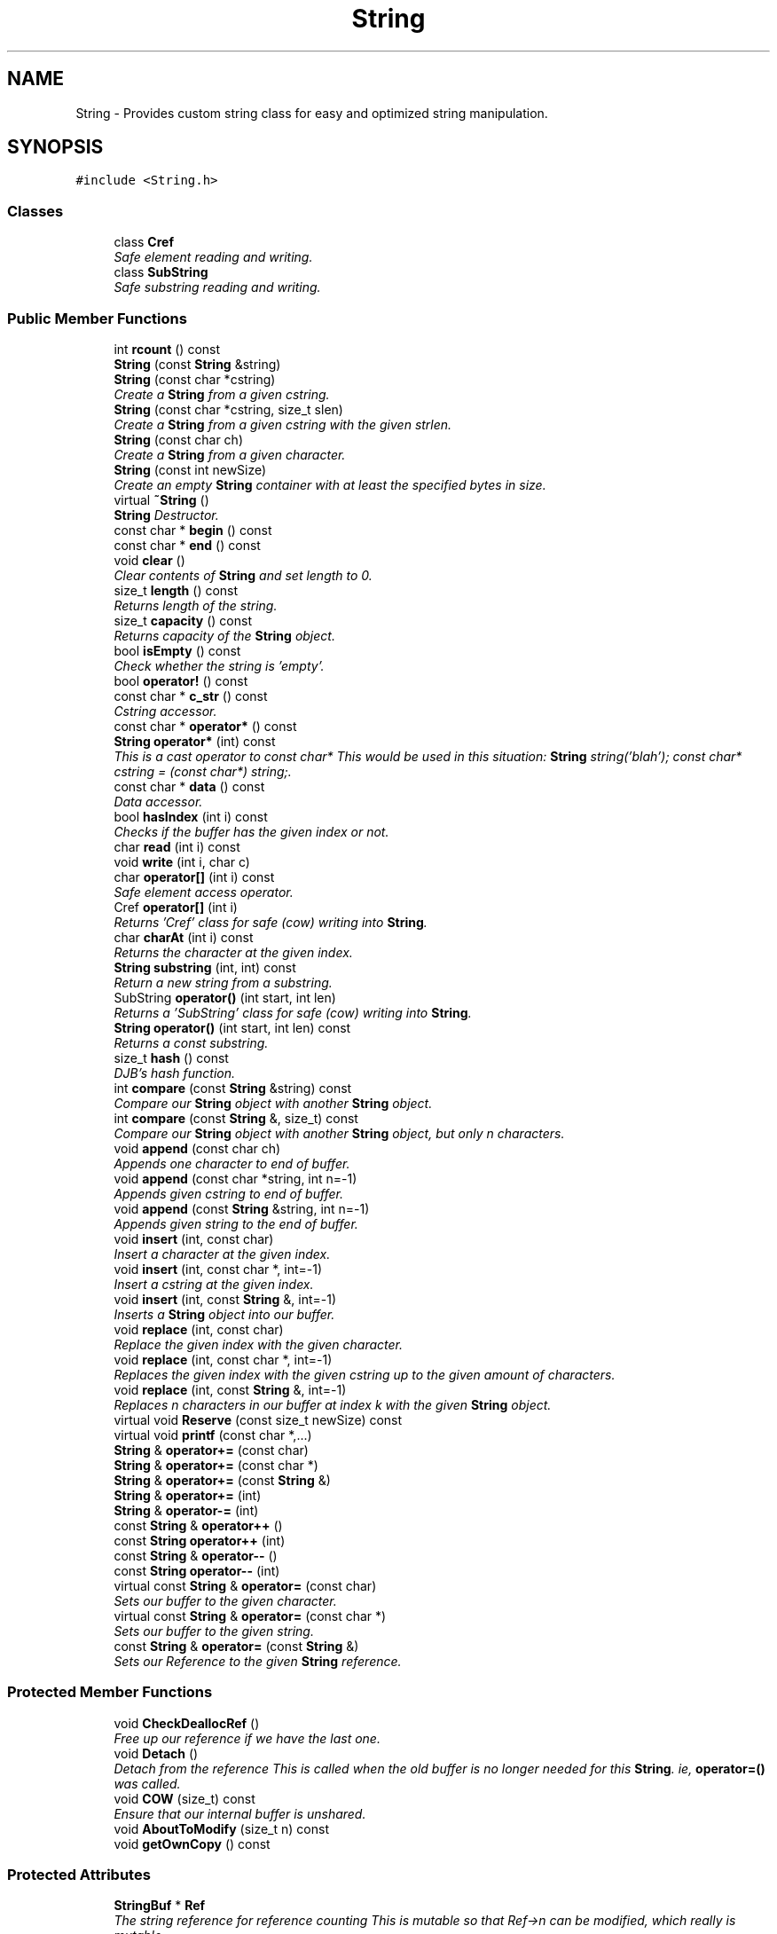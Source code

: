 .TH "String" 3 "18 Dec 2009" "Version 1.0" "BDLIB" \" -*- nroff -*-
.ad l
.nh
.SH NAME
String \- Provides custom string class for easy and optimized string manipulation.  

.PP
.SH SYNOPSIS
.br
.PP
\fC#include <String.h>\fP
.PP
.SS "Classes"

.in +1c
.ti -1c
.RI "class \fBCref\fP"
.br
.RI "\fISafe element reading and writing. \fP"
.ti -1c
.RI "class \fBSubString\fP"
.br
.RI "\fISafe substring reading and writing. \fP"
.in -1c
.SS "Public Member Functions"

.in +1c
.ti -1c
.RI "int \fBrcount\fP () const "
.br
.ti -1c
.RI "\fBString\fP (const \fBString\fP &string)"
.br
.ti -1c
.RI "\fBString\fP (const char *cstring)"
.br
.RI "\fICreate a \fBString\fP from a given cstring. \fP"
.ti -1c
.RI "\fBString\fP (const char *cstring, size_t slen)"
.br
.RI "\fICreate a \fBString\fP from a given cstring with the given strlen. \fP"
.ti -1c
.RI "\fBString\fP (const char ch)"
.br
.RI "\fICreate a \fBString\fP from a given character. \fP"
.ti -1c
.RI "\fBString\fP (const int newSize)"
.br
.RI "\fICreate an empty \fBString\fP container with at least the specified bytes in size. \fP"
.ti -1c
.RI "virtual \fB~String\fP ()"
.br
.RI "\fI\fBString\fP Destructor. \fP"
.ti -1c
.RI "const char * \fBbegin\fP () const "
.br
.ti -1c
.RI "const char * \fBend\fP () const "
.br
.ti -1c
.RI "void \fBclear\fP ()"
.br
.RI "\fIClear contents of \fBString\fP and set length to 0. \fP"
.ti -1c
.RI "size_t \fBlength\fP () const "
.br
.RI "\fIReturns length of the string. \fP"
.ti -1c
.RI "size_t \fBcapacity\fP () const "
.br
.RI "\fIReturns capacity of the \fBString\fP object. \fP"
.ti -1c
.RI "bool \fBisEmpty\fP () const "
.br
.RI "\fICheck whether the string is 'empty'. \fP"
.ti -1c
.RI "bool \fBoperator!\fP () const "
.br
.ti -1c
.RI "const char * \fBc_str\fP () const "
.br
.RI "\fICstring accessor. \fP"
.ti -1c
.RI "const char * \fBoperator*\fP () const "
.br
.ti -1c
.RI "\fBString\fP \fBoperator*\fP (int) const "
.br
.RI "\fIThis is a cast operator to const char* This would be used in this situation: \fBString\fP string('blah'); const char* cstring = (const char*) string;. \fP"
.ti -1c
.RI "const char * \fBdata\fP () const "
.br
.RI "\fIData accessor. \fP"
.ti -1c
.RI "bool \fBhasIndex\fP (int i) const "
.br
.RI "\fIChecks if the buffer has the given index or not. \fP"
.ti -1c
.RI "char \fBread\fP (int i) const "
.br
.ti -1c
.RI "void \fBwrite\fP (int i, char c)"
.br
.ti -1c
.RI "char \fBoperator[]\fP (int i) const "
.br
.RI "\fISafe element access operator. \fP"
.ti -1c
.RI "Cref \fBoperator[]\fP (int i)"
.br
.RI "\fIReturns 'Cref' class for safe (cow) writing into \fBString\fP. \fP"
.ti -1c
.RI "char \fBcharAt\fP (int i) const "
.br
.RI "\fIReturns the character at the given index. \fP"
.ti -1c
.RI "\fBString\fP \fBsubstring\fP (int, int) const "
.br
.RI "\fIReturn a new string from a substring. \fP"
.ti -1c
.RI "SubString \fBoperator()\fP (int start, int len)"
.br
.RI "\fIReturns a 'SubString' class for safe (cow) writing into \fBString\fP. \fP"
.ti -1c
.RI "\fBString\fP \fBoperator()\fP (int start, int len) const "
.br
.RI "\fIReturns a const substring. \fP"
.ti -1c
.RI "size_t \fBhash\fP () const "
.br
.RI "\fIDJB's hash function. \fP"
.ti -1c
.RI "int \fBcompare\fP (const \fBString\fP &string) const "
.br
.RI "\fICompare our \fBString\fP object with another \fBString\fP object. \fP"
.ti -1c
.RI "int \fBcompare\fP (const \fBString\fP &, size_t) const "
.br
.RI "\fICompare our \fBString\fP object with another \fBString\fP object, but only n characters. \fP"
.ti -1c
.RI "void \fBappend\fP (const char ch)"
.br
.RI "\fIAppends one character to end of buffer. \fP"
.ti -1c
.RI "void \fBappend\fP (const char *string, int n=-1)"
.br
.RI "\fIAppends given cstring to end of buffer. \fP"
.ti -1c
.RI "void \fBappend\fP (const \fBString\fP &string, int n=-1)"
.br
.RI "\fIAppends given string to the end of buffer. \fP"
.ti -1c
.RI "void \fBinsert\fP (int, const char)"
.br
.RI "\fIInsert a character at the given index. \fP"
.ti -1c
.RI "void \fBinsert\fP (int, const char *, int=-1)"
.br
.RI "\fIInsert a cstring at the given index. \fP"
.ti -1c
.RI "void \fBinsert\fP (int, const \fBString\fP &, int=-1)"
.br
.RI "\fIInserts a \fBString\fP object into our buffer. \fP"
.ti -1c
.RI "void \fBreplace\fP (int, const char)"
.br
.RI "\fIReplace the given index with the given character. \fP"
.ti -1c
.RI "void \fBreplace\fP (int, const char *, int=-1)"
.br
.RI "\fIReplaces the given index with the given cstring up to the given amount of characters. \fP"
.ti -1c
.RI "void \fBreplace\fP (int, const \fBString\fP &, int=-1)"
.br
.RI "\fIReplaces n characters in our buffer at index k with the given \fBString\fP object. \fP"
.ti -1c
.RI "virtual void \fBReserve\fP (const size_t newSize) const "
.br
.ti -1c
.RI "virtual void \fBprintf\fP (const char *,...)"
.br
.ti -1c
.RI "\fBString\fP & \fBoperator+=\fP (const char)"
.br
.ti -1c
.RI "\fBString\fP & \fBoperator+=\fP (const char *)"
.br
.ti -1c
.RI "\fBString\fP & \fBoperator+=\fP (const \fBString\fP &)"
.br
.ti -1c
.RI "\fBString\fP & \fBoperator+=\fP (int)"
.br
.ti -1c
.RI "\fBString\fP & \fBoperator-=\fP (int)"
.br
.ti -1c
.RI "const \fBString\fP & \fBoperator++\fP ()"
.br
.ti -1c
.RI "const \fBString\fP \fBoperator++\fP (int)"
.br
.ti -1c
.RI "const \fBString\fP & \fBoperator--\fP ()"
.br
.ti -1c
.RI "const \fBString\fP \fBoperator--\fP (int)"
.br
.ti -1c
.RI "virtual const \fBString\fP & \fBoperator=\fP (const char)"
.br
.RI "\fISets our buffer to the given character. \fP"
.ti -1c
.RI "virtual const \fBString\fP & \fBoperator=\fP (const char *)"
.br
.RI "\fISets our buffer to the given string. \fP"
.ti -1c
.RI "const \fBString\fP & \fBoperator=\fP (const \fBString\fP &)"
.br
.RI "\fISets our Reference to the given \fBString\fP reference. \fP"
.in -1c
.SS "Protected Member Functions"

.in +1c
.ti -1c
.RI "void \fBCheckDeallocRef\fP ()"
.br
.RI "\fIFree up our reference if we have the last one. \fP"
.ti -1c
.RI "void \fBDetach\fP ()"
.br
.RI "\fIDetach from the reference This is called when the old buffer is no longer needed for this \fBString\fP. ie, \fBoperator=()\fP was called. \fP"
.ti -1c
.RI "void \fBCOW\fP (size_t) const "
.br
.RI "\fIEnsure that our internal buffer is unshared. \fP"
.ti -1c
.RI "void \fBAboutToModify\fP (size_t n) const "
.br
.ti -1c
.RI "void \fBgetOwnCopy\fP () const "
.br
.in -1c
.SS "Protected Attributes"

.in +1c
.ti -1c
.RI "\fBStringBuf\fP * \fBRef\fP"
.br
.RI "\fIThe string reference for reference counting This is mutable so that Ref->n can be modified, which really is mutable. \fP"
.ti -1c
.RI "size_t \fBoffset\fP"
.br
.ti -1c
.RI "size_t \fBsublen\fP"
.br
.in -1c
.SS "Friends"

.in +1c
.ti -1c
.RI "\fBString\fP \fBoperator+\fP (const \fBString\fP &, const \fBString\fP &)"
.br
.RI "\fIConcatenates two string objects together. \fP"
.ti -1c
.RI "bool \fBoperator==\fP (const \fBString\fP &, const \fBString\fP &)"
.br
.ti -1c
.RI "bool \fBoperator!=\fP (const \fBString\fP &, const \fBString\fP &)"
.br
.ti -1c
.RI "bool \fBoperator<\fP (const \fBString\fP &, const \fBString\fP &)"
.br
.ti -1c
.RI "bool \fBoperator<=\fP (const \fBString\fP &, const \fBString\fP &)"
.br
.ti -1c
.RI "bool \fBoperator>\fP (const \fBString\fP &, const \fBString\fP &)"
.br
.ti -1c
.RI "bool \fBoperator>=\fP (const \fBString\fP &, const \fBString\fP &)"
.br
.ti -1c
.RI "std::ostream & \fBoperator<<\fP (std::ostream &, const \fBString\fP &)"
.br
.ti -1c
.RI "std::ostream & \fBoperator>>\fP (std::ostream &, const \fBString\fP &)"
.br
.in -1c
.SH "Detailed Description"
.PP 
Provides custom string class for easy and optimized string manipulation. 

\fBTodo\fP
.RS 4
compute hash on insert, then use to compare instead of strcmp 
.PP
an updating hash as the copy is done. 
.RE
.PP

.PP
Definition at line 104 of file String.h.
.SH "Constructor & Destructor Documentation"
.PP 
.SS "String::String (const char * cstring)\fC [inline]\fP"
.PP
Create a \fBString\fP from a given cstring. 
.PP
\fBParameters:\fP
.RS 4
\fIcstring\fP The null-terminated character array to create the object from. 
.RE
.PP
\fBPostcondition:\fP
.RS 4
A \fBStringBuf\fP has been initialized. 
.PP
The buffer has been filled with the string. 
.RE
.PP
\fBTest\fP
.RS 4
\fBString\fP test('Some string'); 
.RE
.PP

.PP
Definition at line 321 of file String.h.
.SS "String::String (const char * cstring, size_t slen)\fC [inline]\fP"
.PP
Create a \fBString\fP from a given cstring with the given strlen. 
.PP
\fBParameters:\fP
.RS 4
\fIcstring\fP The null-terminated character array to create the object from. 
.br
\fIslen\fP The length of the given string to use. 
.RE
.PP
\fBPrecondition:\fP
.RS 4
len > 0 
.RE
.PP
\fBPostcondition:\fP
.RS 4
A \fBStringBuf\fP has been initialized. 
.PP
The buffer has been filled with the string (up to len characters). 
.RE
.PP
\fBTest\fP
.RS 4
\fBString\fP test('Some string'); 
.RE
.PP

.PP
Definition at line 332 of file String.h.
.SS "String::String (const char ch)\fC [inline]\fP"
.PP
Create a \fBString\fP from a given character. 
.PP
\fBParameters:\fP
.RS 4
\fIch\fP The character to create the string from. 
.RE
.PP
\fBPostcondition:\fP
.RS 4
A stringBuf has been initialized. 
.PP
The buffer has been filled with the caracter. 
.RE
.PP
\fBTest\fP
.RS 4
\fBString\fP test('a'); 
.RE
.PP

.PP
Definition at line 341 of file String.h.
.SS "String::String (const int newSize)\fC [inline, explicit]\fP"
.PP
Create an empty \fBString\fP container with at least the specified bytes in size. 
.PP
\fBParameters:\fP
.RS 4
\fInewSize\fP Reserve at least this many bytes for this \fBString\fP. 
.RE
.PP
\fBPostcondition:\fP
.RS 4
This string's memory will also never be shrunk. 
.PP
A buffer has been created.
.RE
.PP
The idea behind this is that if a specific size was asked for, the buffer is like a char buf[N]; 
.PP
Definition at line 352 of file String.h.
.SS "virtual String::~String ()\fC [inline, virtual]\fP"
.PP
\fBString\fP Destructor. 
.PP
\fBPostcondition:\fP
.RS 4
If the String's Reference is not shared, it is free'd. 
.PP
If the String's Reference IS shared, it is decremented and detached. 
.RE
.PP

.PP
Definition at line 362 of file String.h.
.SH "Member Function Documentation"
.PP 
.SS "void String::append (const \fBString\fP & string, int n = \fC-1\fP)\fC [inline]\fP"
.PP
Appends given string to the end of buffer. 
.PP
\fBParameters:\fP
.RS 4
\fIstring\fP The string to be appended. 
.br
\fIn\fP How many characters to copy from the \fBString\fP object. 
.RE
.PP
\fBPostcondition:\fP
.RS 4
The buffer is allocated. This is the same as inserting the string at the end of the buffer. 
.RE
.PP

.PP
Definition at line 533 of file String.h.
.SS "void String::append (const char * string, int n = \fC-1\fP)\fC [inline]\fP"
.PP
Appends given cstring to end of buffer. 
.PP
\fBParameters:\fP
.RS 4
\fIstring\fP The cstring to be appended. 
.br
\fIn\fP How many characters to copy from the string. 
.RE
.PP
\fBPostcondition:\fP
.RS 4
The buffer is allocated. This is the same as inserting the string at the end of the buffer. 
.RE
.PP

.PP
Definition at line 524 of file String.h.
.SS "void String::append (const char ch)\fC [inline]\fP"
.PP
Appends one character to end of buffer. 
.PP
\fBParameters:\fP
.RS 4
\fIch\fP The character to be appended. 
.RE
.PP
\fBPostcondition:\fP
.RS 4
The buffer is allocated. 
.PP
The character is appended at the end of the buffer. This is the same as inserting the character at the end of the buffer. 
.RE
.PP

.PP
Definition at line 515 of file String.h.
.SS "const char* String::c_str () const\fC [inline]\fP"
.PP
Cstring accessor. 
.PP
\fBReturns:\fP
.RS 4
A null-terminated character array (cstring). 
.RE
.PP
\fBPostcondition:\fP
.RS 4
The buffer size is (possibly) incremented by 1 for the '' character. 
.PP
There is a '' at the end of the buffer. 
.PP
The actual \fBString\fP size is unchanged. 
.RE
.PP

.PP
Definition at line 405 of file String.h.
.SS "size_t String::capacity () const\fC [inline]\fP"
.PP
Returns capacity of the \fBString\fP object. 
.PP
\fBReturns:\fP
.RS 4
Capacity of the \fBString\fP object. 
.RE
.PP

.PP
Definition at line 384 of file String.h.
.SS "char String::charAt (int i) const\fC [inline]\fP"
.PP
Returns the character at the given index. 
.PP
\fBReturns:\fP
.RS 4
The character at the given index. 
.RE
.PP
\fBParameters:\fP
.RS 4
\fIi\fP Index to return. 
.RE
.PP
\fBPrecondition:\fP
.RS 4
The index must exist. 
.RE
.PP
\fBSee also:\fP
.RS 4
\fBoperator[]()\fP 
.RE
.PP
\fBTodo\fP
.RS 4
Perhaps this should throw an exception if out of range? 
.RE
.PP

.PP
Definition at line 481 of file String.h.
.SS "void String::CheckDeallocRef ()\fC [inline, protected]\fP"
.PP
Free up our reference if we have the last one. 
.PP
\fBPostcondition:\fP
.RS 4
The reference counter is decremented. 
.PP
If this was the last Reference, it is free'd This is only called in \fB~String()\fP and operator=(String&). It checks whether of not this \fBString\fP was the last reference to the buffer, and if it was, it removes it. 
.RE
.PP

.PP
Definition at line 280 of file String.h.
.SS "int String::compare (const \fBString\fP & str, size_t n) const"
.PP
Compare our \fBString\fP object with another \fBString\fP object, but only n characters. 
.PP
\fBParameters:\fP
.RS 4
\fIstr\fP The \fBString\fP object to compare to. 
.br
\fIn\fP The number of characters to compare. 
.RE
.PP
\fBReturns:\fP
.RS 4
an integer less than, equal to, or greater than zero if our buffer is found, respectively, to be less than, to match, or be greater than str. 
.RE
.PP

.PP
Definition at line 93 of file String.cpp.
.SS "int String::compare (const \fBString\fP & string) const\fC [inline]\fP"
.PP
Compare our \fBString\fP object with another \fBString\fP object. 
.PP
\fBParameters:\fP
.RS 4
\fIstring\fP The \fBString\fP object to compare to 
.RE
.PP
\fBReturns:\fP
.RS 4
an integer less than, equal to, or greater than zero if our buffer is found, respectively, to be less than, to match, or be greater than str. 
.RE
.PP

.PP
Definition at line 503 of file String.h.
.SS "void String::COW (size_t n) const\fC [protected]\fP"
.PP
Ensure that our internal buffer is unshared. 
.PP
\fBParameters:\fP
.RS 4
\fIn\fP Create/Grow the buffer to this size. 
.RE
.PP
\fBPrecondition:\fP
.RS 4
n is > 0; this is assumed due to size_t being unsigned though. 
.RE
.PP
\fBPostcondition:\fP
.RS 4
The internal buffer/data is unshared 
.PP
The buffer is at least size n. 
.PP
The buffer is deep copied to a new buffer.
.RE
.PP
Ensure that our internal buffer is unshared. If needed, performs a deep copy into a new buffer (COW). Also take a hint size n of the new string's size as to avoid needless copying/allocing. 
.PP
Definition at line 75 of file String.cpp.
.SS "const char* String::data () const\fC [inline]\fP"
.PP
Data accessor. 
.PP
\fBReturns:\fP
.RS 4
Pointer to array of characters (not necesarily null-terminated). 
.RE
.PP

.PP
Definition at line 436 of file String.h.
.SS "bool String::hasIndex (int i) const\fC [inline]\fP"
.PP
Checks if the buffer has the given index or not. 
.PP
\fBReturns:\fP
.RS 4
Boolean true/false as to whether or not index exists. 
.RE
.PP
\fBParameters:\fP
.RS 4
\fIi\fP Index to check. 
.RE
.PP

.PP
Definition at line 443 of file String.h.
.SS "void String::insert (int k, const \fBString\fP & string, int n = \fC-1\fP)"
.PP
Inserts a \fBString\fP object into our buffer. 
.PP
\fBParameters:\fP
.RS 4
\fIk\fP The index to insert at. 
.br
\fIstring\fP The string to insert. 
.br
\fIn\fP The length to insert. 
.RE
.PP
\fBPostcondition:\fP
.RS 4
The buffer contains n characters from string inserted at index k. 
.RE
.PP

.PP
Definition at line 196 of file String.cpp.
.SS "void String::insert (int k, const char * string, int n = \fC-1\fP)"
.PP
Insert a cstring at the given index. 
.PP
\fBParameters:\fP
.RS 4
\fIstring\fP The cstring to be inserted. 
.br
\fIk\fP The index to insert at. 
.br
\fIn\fP Up to this many characters will be used from the string. 
.RE
.PP
\fBPostcondition:\fP
.RS 4
A buffer is allocated. 
.PP
If the old buffer was too small, it is enlarged. 
.PP
The string is inserted at the given index. 
.RE
.PP

.PP
Definition at line 152 of file String.cpp.
.SS "void String::insert (int k, const char ch)"
.PP
Insert a character at the given index. 
.PP
\fBParameters:\fP
.RS 4
\fIk\fP The index to insert at. 
.br
\fIch\fP The character to be inserted. 
.RE
.PP
\fBPostcondition:\fP
.RS 4
A buffer is allocated. 
.PP
If the old buffer was too small, it is enlarged. 
.PP
The character is inserted at the given index. 
.RE
.PP

.PP
Definition at line 119 of file String.cpp.
.SS "bool String::isEmpty () const\fC [inline]\fP"
.PP
Check whether the string is 'empty'. 
.PP
\fBReturns:\fP
.RS 4
True if empty, false if non-empty 
.RE
.PP

.PP
Definition at line 390 of file String.h.
.SS "size_t String::length () const\fC [inline]\fP"
.PP
Returns length of the string. 
.PP
\fBReturns:\fP
.RS 4
Length of the string. 
.RE
.PP

.PP
Definition at line 378 of file String.h.
.SS "bool String::operator! () const\fC [inline]\fP"
.PP
\fBSee also:\fP
.RS 4
\fBisEmpty()\fP This is for: if (!string) Having if(string) conflicts with another operator 
.RE
.PP

.PP
Definition at line 396 of file String.h.
.SS "\fBString\fP String::operator() (int start, int len) const\fC [inline]\fP"
.PP
Returns a const substring. 
.PP
\fBSee also:\fP
.RS 4
SubString 
.RE
.PP

.PP
Definition at line 494 of file String.h.
.SS "SubString String::operator() (int start, int len)\fC [inline]\fP"
.PP
Returns a 'SubString' class for safe (cow) writing into \fBString\fP. 
.PP
\fBSee also:\fP
.RS 4
SubString 
.RE
.PP

.PP
Definition at line 489 of file String.h.
.SS "\fBString\fP String::operator* (int times) const"
.PP
This is a cast operator to const char* This would be used in this situation: \fBString\fP string('blah'); const char* cstring = (const char*) string;. 
.PP
\fBSee also:\fP
.RS 4
\fBc_str()\fP Returns a new \fBString\fP containing integer copies of the receiver. 
.RE
.PP
\fBReturns:\fP
.RS 4
a new \fBString\fP from Ruby 
.RE
.PP

.PP
Definition at line 376 of file String.cpp.
.SS "const char* String::operator* () const\fC [inline]\fP"
.PP
\fBSee also:\fP
.RS 4
\fBc_str()\fP 
.RE
.PP

.PP
Definition at line 414 of file String.h.
.SS "\fBString\fP & String::operator+= (const \fBString\fP & string)\fC [inline]\fP"
.PP
\fBSee also:\fP
.RS 4
append(const String&) 
.RE
.PP

.PP
Definition at line 672 of file String.h.
.SS "\fBString\fP & String::operator+= (const char * string)\fC [inline]\fP"
.PP
\fBSee also:\fP
.RS 4
append(const char*) 
.RE
.PP

.PP
Definition at line 664 of file String.h.
.SS "\fBString\fP & String::operator+= (const char ch)\fC [inline]\fP"
.PP
\fBSee also:\fP
.RS 4
\fBappend(const char)\fP 
.RE
.PP

.PP
Definition at line 656 of file String.h.
.SS "const \fBString\fP & String::operator= (const \fBString\fP & string)"
.PP
Sets our Reference to the given \fBString\fP reference. 
.PP
\fBParameters:\fP
.RS 4
\fIstring\fP The \fBString\fP object to reference. 
.RE
.PP
\fBPostcondition:\fP
.RS 4
The old buffer (if we had one) is free'd. 
.PP
Our Reference now points to the given \fBString\fP. 
.PP
Our old string object has been deleted (disconnected). 
.RE
.PP
\fBReturns:\fP
.RS 4
The new string object. This handles self-assignment just fine, checking for it explicitly would be ineffecient for most cases. 
.RE
.PP

.PP
Definition at line 274 of file String.cpp.
.SS "const \fBString\fP & String::operator= (const char * string)\fC [virtual]\fP"
.PP
Sets our buffer to the given string. 
.PP
\fBParameters:\fP
.RS 4
\fIstring\fP The string to set our buffer to. 
.RE
.PP
\fBPostcondition:\fP
.RS 4
The old buffer (if we had one) is free'd. 
.PP
A sufficiently sized new buffer is made with the string within. 
.RE
.PP
\fBReturns:\fP
.RS 4
The new string object. 
.RE
.PP

.PP
Definition at line 259 of file String.cpp.
.SS "const \fBString\fP & String::operator= (const char ch)\fC [virtual]\fP"
.PP
Sets our buffer to the given character. 
.PP
\fBParameters:\fP
.RS 4
\fIch\fP The character to set our buffer to. 
.RE
.PP
\fBPostcondition:\fP
.RS 4
The old buffer (if we had one) is free'd. 
.PP
A sufficiently sized new buffer is made with the character within. 
.RE
.PP
\fBReturns:\fP
.RS 4
The new string object. 
.RE
.PP

.PP
Definition at line 246 of file String.cpp.
.SS "Cref String::operator[] (int i)\fC [inline]\fP"
.PP
Returns 'Cref' class for safe (cow) writing into \fBString\fP. 
.PP
\fBSee also:\fP
.RS 4
Cref 
.RE
.PP

.PP
Definition at line 471 of file String.h.
.SS "char String::operator[] (int i) const\fC [inline]\fP"
.PP
Safe element access operator. 
.PP
\fBTodo\fP
.RS 4
This is only called on a (const) \fBString\fP, but should for a \fBString\fP as well. 
.RE
.PP

.PP
Definition at line 465 of file String.h.
.SS "char String::read (int i) const\fC [inline]\fP"
.PP
\fBSee also:\fP
.RS 4
\fBcharAt()\fP Unlinke \fBcharAt()\fP this is unchecked. 
.RE
.PP

.PP
Definition at line 454 of file String.h.
.SS "void String::replace (int k, const \fBString\fP & string, int n = \fC-1\fP)"
.PP
Replaces n characters in our buffer at index k with the given \fBString\fP object. 
.PP
\fBParameters:\fP
.RS 4
\fIk\fP The index to replace at. 
.br
\fIstring\fP The \fBString\fP object to replace with. 
.br
\fIn\fP The number of characters to use for the replace. 
.RE
.PP

.PP
Definition at line 217 of file String.cpp.
.SS "void String::replace (int k, const char * string, int n = \fC-1\fP)"
.PP
Replaces the given index with the given cstring up to the given amount of characters. 
.PP
\fBParameters:\fP
.RS 4
\fIk\fP The index to replace at. 
.br
\fIstring\fP The cstring to replace with. 
.br
\fIn\fP How many characters to use from string. 
.RE
.PP

.PP
Definition at line 171 of file String.cpp.
.SS "void String::replace (int k, const char ch)"
.PP
Replace the given index with the given character. 
.PP
\fBParameters:\fP
.RS 4
\fIk\fP The index to replace. 
.br
\fIch\fP The character to replace with. 
.RE
.PP
\fBPostcondition:\fP
.RS 4
The given index has been replaced. 
.PP
COW is done if needed. 
.RE
.PP

.PP
Definition at line 136 of file String.cpp.
.SS "virtual void String::Reserve (const size_t newSize) const\fC [inline, virtual]\fP"
.PP
\fBSee also:\fP
.RS 4
\fBStringBuf::Reserve()\fP 
.RE
.PP
\fBPostcondition:\fP
.RS 4
The \fBString\fP will also never shrink after this. 
.RE
.PP

.PP
Definition at line 547 of file String.h.
.SS "\fBString\fP String::substring (int start, int len) const"
.PP
Return a new string from a substring. 
.PP
\fBReturns:\fP
.RS 4
a new \fBString\fP 
.RE
.PP
\fBParameters:\fP
.RS 4
\fIstart\fP The offset to begin the substring from (indexed from 0) 
.br
\fIlen\fP The length of the substring to return The returned substring is a reference to the original string until modified. 
.RE
.PP

.PP
Definition at line 322 of file String.cpp.
.SH "Friends And Related Function Documentation"
.PP 
.SS "\fBString\fP operator+ (const \fBString\fP & string1, const \fBString\fP & string2)\fC [friend]\fP"
.PP
Concatenates two string objects together. 
.PP
\fBParameters:\fP
.RS 4
\fIstring1\fP The LHS string. 
.br
\fIstring2\fP The RHS string. 
.RE
.PP
\fBPostcondition:\fP
.RS 4
A new string is allocated, reference copied and returned. 
.RE
.PP
\fBReturns:\fP
.RS 4
Returns a new string that can be reference copied by the lvalue. 
.RE
.PP

.PP
Definition at line 620 of file String.h.
.SH "Member Data Documentation"
.PP 
.SS "size_t \fBString::offset\fP\fC [mutable, protected]\fP"
.PP
This is for substrings: so we know where the substring starts. 
.PP
Definition at line 267 of file String.h.
.SS "size_t \fBString::sublen\fP\fC [mutable, protected]\fP"
.PP
This is for substrings: so we know where the substring ends. 
.PP
Definition at line 271 of file String.h.

.SH "Author"
.PP 
Generated automatically by Doxygen for BDLIB from the source code.
